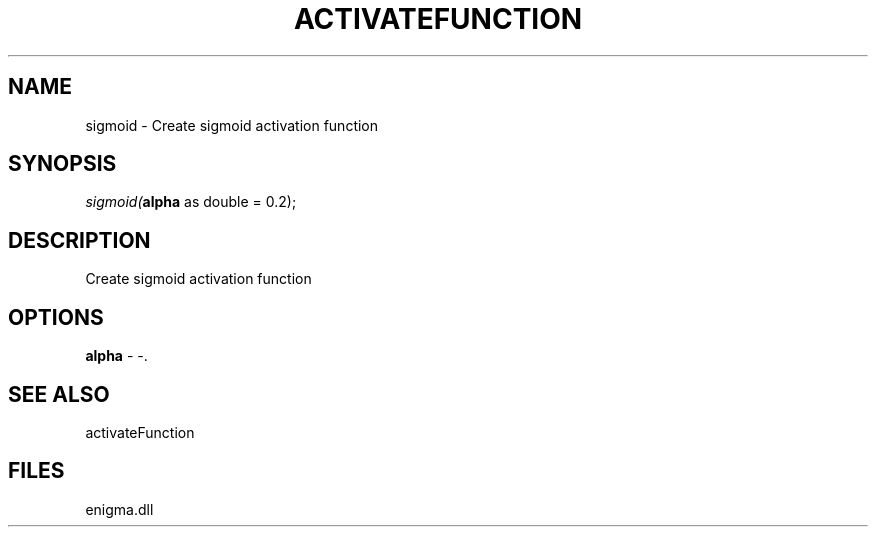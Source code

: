 .\" man page create by R# package system.
.TH ACTIVATEFUNCTION 1 2000-Jan "sigmoid" "sigmoid"
.SH NAME
sigmoid \- Create sigmoid activation function
.SH SYNOPSIS
\fIsigmoid(\fBalpha\fR as double = 0.2);\fR
.SH DESCRIPTION
.PP
Create sigmoid activation function
.PP
.SH OPTIONS
.PP
\fBalpha\fB \fR\- -. 
.PP
.SH SEE ALSO
activateFunction
.SH FILES
.PP
enigma.dll
.PP
